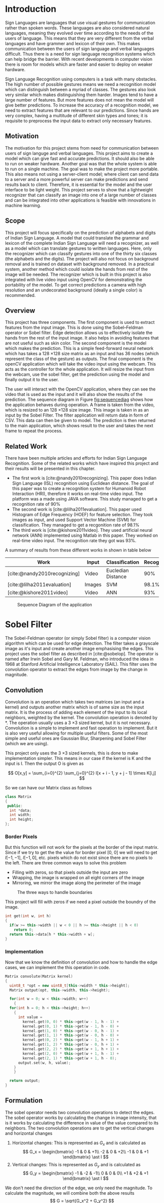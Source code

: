 #+begin_comment
natbib only works when working with latex. to export in other formats switch to
#+CITE_EXPORT: basic numeric numeric
#+end_comment
#+CITE_EXPORT: natbib abbrv

#+BIBLIOGRAPHY: ./bibliography.bib
#+LATEX_CLASS: my-report
#+LATEX_CLASS_OPTIONS: [a4paper,oneside,12pt]
#+LATEX_HEADER: \usepackage{mathptmx}
#+LATEX_HEADER: \usepackage[skip=12pt]{parskip}

#+LATEX_HEADER: \usepackage{geometry}
#+LATEX_HEADER: \geometry{ a4paper, top=30mm, bottom=30mm, left=40mm, right=20mm }

#+begin_export latex
\listoffigures
#+end_export

#+begin_comment
To add figures, add images and caption them as follows

#+CAPTION: Strongly Connected Components of the graph
#+NAME: fig:sccgraph
[[./imgs/strongly-connected-component.svg]]

to cite the figure do
Please refer to [[fig:sccgraph]]
#+end_comment

* Introduction
Sign Languages are languages that use visual gestures for communication rather than spoken words. These languages are also considered natural languages, meaning they evolved over time according to the needs of the users of language. This means that they are very different from the verbal languages and have grammer and lexicon of their own. This makes communication between the users of sign language and verbal languages difficult. Thus there is a need for sign language recognition systems which can help bridge the barrier. With recent developments in computer vision there is room for models which are faster and easier to deploy on weaker hardware.

Sign Language Recognition using computers is a task with many obstacles. The high number of possible gestures means we need a recognition model which can distinguish between a myriad of classes. The gestures also look very similar which makes distinguishing them harder. Images tend to have a large number of features. But more features does not mean the model will give better predictions. To increase the accuracy of a recognition model, we need to extract features that are relevant to our predictions. Since hands are very complex, having a multitude of different skin types and tones; it is requisite to preprocess the input data to extract only necessary features.

** Motivation
The motivation for this project stems from need for communication between users of sign languge and verbal languages. This project aims to create a model which can give fast and accurate predictions. It should also be able to run on weaker hardware. Another goal was that the whole system is able to run on a single machine. The goal was to make the project more portable. This also means not using a server-client model; where client can send data to a server and a more powerful server can make predictions and send results back to client. Therefore, it is essential for the model and the user interface to be light weight. This project serves to show that a lightweight recognizer that can classify an image into one of a large number of classes and can be integrated into other applications is feasible with innovations in machine learning.

** Scope
This project will focus specifically on the prediction of alphabets and digits of Indian Sign Language. A model that could translate the grammar and lexicon of the complete Indian Sign Language will need a recognizer, as well as a model which can translate gestures to written languages. Here, only the recognizer which can classify gestures into one of the thirty six classes (the alphabets and the digits). The project will also not focus on background removal and is trained on dataset with background removed. In a practical system, another method which could isolate the hands from rest of the image will be needed. The recognizer which is built in this project is also integrated with live video input using OpenCV for demonstrating the portability of the model. To get correct predictions a camera with high resolution and an undecorated background (ideally a single color) is recommended.

** Overview
This project has three components. The first component is used to extract features from the input image. This is done using the Sobel–Feldman operator or Sobel filter. Edge detection allows us to effectively isolate the hands from the rest of the input image. It also helps in avoiding features that are not useful such as skin color. The second component is the model which makes the prediction. This is a simple feed-forward neural network which has takes a 128 \times 128 size matrix as an input and has 36 nodes (which represent the class of the gesture) as outputs. The final component is the openCV application which will take the video input using the webcam. This acts as the controller for the whole application. It will resize the input from the webcam, use the sobel filter, get the prediction using the model and finally output it to the user.

The user will interact with the OpenCV application, where they can see the video that is used as the input and it will also show the results of the prediction. The sequence diagram in Figure [[fig:sequencediag]] shows how the application behaves during operation. A frame is taken from the video, which is resized to an 128 \times 128 size image. This image is taken in as an input by the Sobel Filter. The filter application will return data in form of CSV. This data can then be given to model. The prediction is then returned to the main application, which shows result to the user and takes the next frame to repeat the process.

** Related Work
There have been multiple articles and efforts for Indian Sign Language Recognition. Some of the related works which have inspired this project and their results will be presented in this chapter.

+ The first work is [cite:@nandy2010recognizing]. This paper does Indian Sign Language (ISL) recognition using Euclidean distance. The goal of this paper was to create a recognition system for Humanoid Robot Interaction (HRI), therefore it works on real-time video input. The platform was a made using JAVA software. This study managed to get a recognition rate of 90%
+ The second work is [cite:@lilha2011evaluation]. This paper used Histogram of Edge Frequency (HOEF) for feature selection. They took images as input, and used Support Vector Machine (SVM) for classification. They managed to get a recgonition rate of 98.1%
+ The third work is [cite:@kishore2011video]. They used artificial neural network (ANN) implemented using Matlab in this paper. They worked on real-time video input. The recognition rate they got was 93%.

A summary of results from these different works in shown in table below

| Work                         | Input  | Classification     | Recognition | Platform |
|------------------------------+--------+--------------------+-------------+----------|
| [cite:@nandy2010recognizing] | Video  | Eucledian Distance |         90% | JAVA     |
| [cite:@lilha2011evaluation]  | Images | SVM                |       98.1% | N/A      |
| [cite:@kishore2011video]     | Video  | ANN                |         93% | Matlab   |


#+CAPTION: Sequence Diagram of the application
#+NAME: fig:sequencediag
[[file:Introduction/2025-04-22_00-41-01_sequence_diagram.drawio.png]]

* Sobel Filter
The Sobel-Feldman operator (or simply Sobel filter) is a computer vision algorithm which can be used for edge detection. The filter takes a grayscale image as it's input and create another image emphasising the edges. This project uses the sobel filter as described in [cite:@sobelop]. The operator is named after Irwin Sobel and Gary M. Feldman, who introduced the idea in 1968 at Stanford Artificial Intelligence Laboratory (SAIL). This filter uses the convolution operator to extract the edges from image by the change in magnitude.

** Convolution
Convolution is an operation which takes two matrices (an input and a kernel) and outputs another matrix which is of same size as the input matrix. It is the process of adding each element of the input to its local neighbors, weighted by the kernel. The convolution operation is denoted by *​. The operation usually uses a 3 \times 3 sized kernel, but it is not necessary. Convolution is a simple to implement and fast operation to implement. But it is also very useful allowing for multiple useful filters. Some of the most simple and useful ones are Gaussian Blur, Sharpening and Sobel Filter (which we are using).

This project only uses the 3 \times 3 sized kernels, this is done to make implementation simpler. This means in our case if the kernel is K and the input is I. Then the output O is given as

\[ O[x,y] = \sum_{i=0}^{2} \sum_{j=0}^{2} I[x + i - 1, y + j - 1] \times K[i,j] \]

So we can have our Matrix class as follows
#+begin_src cpp
  class Matrix
  {
   public:
    int *data;
    int width;
    int height;
  };
#+end_src

*** Border Pixels
But this function will not work for the pixels at the border of the input matrix. Since if we try to get the the value for border pixel [0, 0] we will need to get $I[-1, -1]$, $I[-1, 0]$, etc. pixels which do not exist since there are no pixels to the left. There are three common ways to solve this problem
+ Filling with zeros, so that pixels outside the input are zero
+ Wrapping, the image is wrapped on all eight corners of the image
+ Mirroring, we mirror the image along the perimeter of the image

#+CAPTION: The three ways to handle boundaries
#+NAME: fig:boundarieshandle
[[file:Sobel_Filter/2025-04-22_19-58-37_2025-04-22_19-55-12_boundaries-hypotheses.png]]

This project will fill with zeros if we need a pixel outside the boundry of the image.

#+begin_src cpp
  int get(int w, int h)
  {
    if(w >= this->width || w < 0 || h >= this->height || h < 0)
      return 0;
    return this->data[h * this->width + w];
  }
#+end_src

*** Implementation
Now that we know the definition of convolution and how to handle the edge cases, we can implement the this operation in code.
#+begin_src cpp
  Matrix convolute(Matrix kernel)
  {
    uint8_t *opt = new uint8_t[this->width * this->height];
    Matrix output(opt, this->width, this->height);

    for(int w = 0; w < this->width; w++)
      {
	for(int h = 0; h < this->height; h++)
	  {
	    int value =
	      kernel.get(0, 0) * this->get(w - 1, h - 1) +
	      kernel.get(0, 1) * this->get(w - 1, h - 0) +
	      kernel.get(1, 0) * this->get(w - 0, h - 1) +
	      kernel.get(1, 1) * this->get(w - 0, h - 0) +
	      kernel.get(0, 2) * this->get(w - 1, h + 1) +
	      kernel.get(1, 2) * this->get(w - 0, h + 1) +
	      kernel.get(2, 2) * this->get(w + 1, h + 1) +
	      kernel.get(2, 0) * this->get(w + 1, h - 1) +
	      kernel.get(2, 1) * this->get(w + 1, h - 0);
	    output.set(w, h, value);
	  }
      }

    return output;
  }
#+end_src

** Formulation
The sobel operator needs two convolution operations to detect the edges. The sobel operator works by calculating the change in image intensity, that is it works by calculating the difference in value of the value compared to its neighbors. The two convolution operations are to get the vertical changes and horizontal changes
1. Horizontal changes: This is represented as $G_x$ and is calculated as
   \[ G_x = \begin{bmatrix} -1 & 0 & +1\\ -2 & 0 & +2\\ -1 & 0 & +1 \end{bmatrix} \ast I \]
1. Vertical changes: This is represented as $G_y$ and is calculated as
   \[ G_y = \begin{bmatrix} -1 & -2 & -1\\ 0 & 0 & 0\\ +1 & +2 & +1 \end{bmatrix} \ast I \]

We don't need the direction of the edge, we only need the magnitude. To calculate the magnitude, we will combine both the above results
\[ G = \sqrt{G_x^2 + G_y^2} \]

Using the Matrix class we implemented in previous section, we can implement this algorithm as
#+begin_src cpp
  Matrix sobel_x({1, 0, -1,
		  2, 0, -2,
		  1, 0 , -1}, 3, 3);
  Matrix Gx = image.convolute(sobel_x);

  Matrix sobel_y({1, 2, 1,
		  0, 0, 0,
		  -1, -2, -1}, 3, 3);
  Matrix Gy = grayscale.convolute(sobel_y);
#+end_src

The code to calculate magnitude is as follows
#+begin_src cpp
    double *magnitude = new double[width * height];
    double max_magnitude = 0;
    for(int i = 0; i < (width * height); i++)
      {
	double value = std::sqrt(Gx.data[i] * Gx.data[i] +
				 Gy.data[i] * Gy.data[i]);
	if (value > max_magnitude)
	  max_magnitude = value;
	magnitude[i] = value;
      }
#+end_src

Finally, we will output the image by converting the magnitude to an integer value between 0 and 255 by using the maximum magnitude.
#+begin_src cpp
  uint8_t *output = new uint8_t[width * height];
  for(int i = 0; i < (width * height); i++)
    {
      output[i] = (magnitude[i] / max_magnitude) * 255;
    }
#+end_src

*** Result
The result of the sobel filter on one of the image from our dataset is shown in Figure [[fig:edgesresult]]. Here, we have shown the output in form of a image by converting magnitude to an integer between 0 and 255. In the project, we work using magnitudes directly.

#+ATTR_LATEX: :float wrap
#+CAPTION: Result of sobel operator
#+NAME: fig:edgesresult
[[file:Sobel_Filter/2025-04-28_02-44-20_edgeresult.png]]

* Neural Network
A neural network is a type of machine learning model. It is inspired by the human brain, which is composed of neurons that form different pathways to process data and learn patterns. To mimic this behaviour, neural networks in coumputers are made of artificial neurons. An artificial neuron is a function which is conceived as a model of biological neuron in a neural network. An artificial neuron is the smallest unit of the Artificial Neural Network (ANN). The artificial neuron is based on how biological neurons work in human brain.

The artificial neurons are placed in layers to form our neural network. The input is passed to the first layer which is called the input layer, after which it moves forwards where are transformations are done on it by each neuron. This process is called the forward propagation. Eventually, the signal reaches the last layer called the output layer. The layers between input layer and output layers are called hidden layers. The number of artificial neurons in the input layer will depend on the size of our input. In our project, we have a 128 \times 128 sized image, thus we will have 16,384 neurons in our input layer. We are making a recognizer, so number of neurons in output layer is number of classes. Thus our model will have 36 neurons in the output layer.

** Artificial Neurons
The design of  artificial neurons is inspired by how biological neurons work. More precisely, it uses two types of behaviour from the biological neuron. There is excitatory potential and inhibitory potential for activation. So for every incoming signal, the neuron either increases it with excitatory potential or decreases it with inhibitory potential. This is copied in our artificial neuron as weights. These weights are multiplied with our inputs and can be used to increase or decrease the intensity of the different inputs. The appropriate value for these weights is calculated during training using a process called backpropagation.

#+CAPTION: An artificial neuron
#+NAME: fig:artificialneuron
[[file:Neural_Network/2025-04-26_00-32-11_640px-Artificial_neuron_structure.svg.png]]

The structure of an artificial neuron is shown in Figure [[fig:artificialneuron]]. A single neuron has multiple inputs it can take. This is shown in figure as variables $x_1, x_2, x_3 ... x_n$. Every input to the neuron will have an associated weight. If we suppose the neuron number is $j$ in the layer. We will represent the weights as $w_{1j}, w_{2j}, w_{3j} ... w_{nj}$. Now we need to combine all the inputs. This is done by a transfer function, which is
summation in most models. Therefore, we will combine all the inputs as,

\[ x_1 w_{1j} + x_2 w_{2j} + x_3 w_{3j} + ... + x_n w_{nj} = \sum_{i=1}^{n} x_i w_{ij}\]

The next part of the neuron is the activation function. This function will take the result of the transfer function and produce the final output of the neuron. The need for activation function is to provide non-linearity. The transfer function only applies linear operations on the inputs. Having non-linear output allows our model to store relationships and patterns more efficiently. Some activation functions such as the ReLU function also help preventing signal saturation, a phenomenon where gradients become too small for learning.

Our model is only using a single activation function. It is the ReLU activation function. This function is very useful, specially in our project. This function helps to avoid the problem of vanishing gradients, which occurs in other activation functions. It is also simple to implement and computationally inexpensive. The one limitation of ReLU is that if inputs are consistently negetive, output will always be zero. In our project, we are using images with intensity of each pixel as input, this problem won't occur in our model. The graph of the ReLU function is shown in Figure [[fig:relu]].

#+CAPTION: ReLU Activation Function
#+NAME: fig:relu
[[file:Neural_Network/2025-04-26_21-13-41_Relu-activation-function.png]]

The function is defined mathematically as
\[ ReLU(x) = \frac{x + |x|}{2} \]
But it is easier to implement in code by using the defition
\[ ReLU(x) = max(0, x) \]

** Training
The process of training in a neural network involves tweaking the weights associated with inputs of the neurons until we get expected results. In training and tweaking the weights, the model will learn the patterns in our input data. Thus, we will split our dataset into training data and testing data. The training data is used in the training process and the testing data is for testing our model. In our model, we have an 80 split for training and 20 for testing. The first step in training the model is choosing the loss function.

*** Loss function
The loss function (also called the cost function) is a function which shows how far our current predictions are from the actual answer. This allows us to automate the task of tweaking our weights in a way such that gets us better predictions, since we now only need to worry about minimizing the cost function and not worry about all of the neurons individually. There are multiple loss functions to choose from based on different use cases. A frequently used loss function is the Mean Square Error (MSE), but that function is better suited for regression. The loss function which is suitable for classification task is the Cross-Entropy loss function.

The Cross-Entropy loss function is used from [cite:@lossfunc]. The cross-entropy loss increases as the predicted probability diverges from actual label. This function minimizes the cost when the signal of the predicted label is correct. It also increases the cost for when signals of other labels are high but this effect is weaker than previous. This is shown in Figure [[fig:crossloss]] with the value of loss in y-axis and signal strength of predicted label is in x-axis.

#+CAPTION: Cross-Entropy loss function
#+NAME: fig:crossloss
[[file:Neural_Network/2025-04-27_00-39-04_cross_entropy.png]]

The Cross-Entropy loss is calculated by the following equation. Here, $M$ is the number of classes, $y_i$ is the expected output of label $i$ and $p_i$ is the prediction.
\[ - \sum_{i = 1}^{M} y_{i} ln (p_{i}) \]

*** Optimizer
We now have a way to check the performance of the model, so we can use an optimizer which will find the appropriate weights to minimize the loss function. The most well known optimizer is the stochastic gradient descent (SDE). It is a variant of the gradient descent method, which is a general purpose algorithm which can be used to minimize any function.  It uses gradient (slope) to calculate the minima of the given loss function. According to [cite:@gradientdescent], the formula for gradient descent is

\[ W_{new} = W_{old} - \alpha \times \frac{\delta (Loss)}{\delta (W_{old})}\]

Where, $W$ is the current value of the weight, and $\alpha$ is the learning rate. Learning rate is the amount in which direction we move the weight. Choosing the correct learning rate is necessary for getting the minimum cost efficiently and correctly. If it is too high the optimization will take a very long time, having to do this for every weight will get very computationally expensive. Having it too high will cause the weights to jump around a lot, this causes it to never settle for the minima. This is show in Figure [[fig:learrate]] 

#+CAPTION: Choosing correct learning rate
#+NAME: fig:learrate
[[file:Neural_Network/2025-04-27_02-45-46_learning_rates.png]]

This project uses Adaptive Gradient Descent (AdaGrad) which adaptively changes learning rate. This means that rather than being constant like we saw previously they are updated based sum of previous gradients squared.
** Implementation
The project uses TensorFlow to create and train the neural network. The model is trained on the Google Colab T4 (Tesla T4) compute unit. The model is trained on cloud and is then downloaded to be used in offline project. The following imports are used to train the model

#+begin_src python
import pandas as pd 
import numpy as np
import tensorflow as tf
from sklearn.model_selection import train_test_split
from google.colab import drive
#+end_src

We process the dataset using sobel filter and save the results in a csv file in the our drive, this is then loaded into the cloud. We also split the dataset into training and testing data.

#+begin_src python
  data = pd.read_csv('/content/drive/MyDrive/isl.csv', header=None)
  X, Y = data.iloc[:,0:16384].values, data[16384].values
  X_train, X_test, Y_train, Y_test = train_test_split(X,Y,test_size=0.2)
#+end_src

After the dataset is loaded, we will make our model. This model has three layers, input layer has 16,384 neurons and uses the ReLU activation function. The second layer has 8,174 neurons and also uses the ReLU activation function. This hidden layer has the number of neurons chosen to be between neurons in input layer and those in output layer. The output layer is a layer with 36 neurons. This is built in tensorflow as

#+begin_src python
   model = tf.keras.Sequential([
     tf.keras.layers.Dense(128*128, activation='relu'),
     tf.keras.layers.Dense(8174, activation='relu'),
     tf.keras.layers.Dense(36)
  ])
#+end_src

To train this model we need to call the compile and fit methods as shown

#+begin_src python
  model.compile(optimizer='adagrad', metrics=['accuracy'],
		loss=tf.keras.losses.SparseCategoricalCrossentropy(from_logits=True))
  model.fit(X_train, Y_train, epochs=5)
#+end_src

Now, we can check the accuracy of our model using the testing data. The output for this is shown in Figure [[fig:accuracymodel]]. 

#+CAPTION: Accuracy of the model
#+NAME: fig:accuracymodel
[[file:Neural_Network/2025-04-28_01-55-46_accuracy_of_model.png]]

The common way to show the accuracy of a model is to use a confusion matrix. It has the true labels in the Y-axis and predicted label in X-axis and data is shown in form of a matrix. Each cell shows the percent of time the model makes the prediction for the given label corresponding true label. Thus if model is has high accuracy, the diagonal will have should be high. The confusion matrix of our model is shown in Figure [[fig:confusionmatrix]]. We can see that our model shows confusion for 'U', '7', '6' and '4' but otherwise has very high accuracy.

#+CAPTION: The confusion matrix
#+NAME: fig:confusionmatrix
[[file:Neural_Network/2025-04-27_03-38-55_confusion_matrix.png]]

* OpenCV Application
The final component of this project is the OpenCV application which will take the input from the user. It takes the video from webcam as the input. It will then pass the input through our sobel filter. It will finally use the model which we trained to give a prediction. We can predict using the $model.predict$ method. The result of this function is shown in Figure [[fig:predictionresult]]. This returns an array of predictions, where every index represents a different label. The index with the largest signal is the label which our model predicted.

#+CAPTION: The result of prediction
#+NAME: fig:predictionresult
[[file:OpenCV_Application/2025-04-27_15-22-20_Screenshot 2025-03-18 121040.png]]

** Implementation
The first step is to setup the openCV loop. This loop is called every frame of the video
#+begin_src python
  import pandas as pd
  import tensorflow as tf
  import numpy as np
  import cv2

  import subprocess
  from io import StringIO

  # Main loop
  capture = cv2.VideoCapture(0)
  frame_number = 0
  current_prediction = "Waiting..."
  while(True):
      ret, frame = capture.read()
      cv2.putText(frame, current_prediction,
		  (10,20), cv2.FONT_HERSHEY_COMPLEX,
		  1,( 255, 0, 0),2,cv2.LINE_AA)
      cv2.imshow("Press Q to close", frame)

      if (cv2.waitKey(1) == ord('q')):
	  break

  capture.release()
  cv2.destroyAllWindows()
#+end_src

Now, we need to get a square region in the middle of the frame where we can get the input. Thus we will need some global variables that will define the region
#+begin_src python
  # Region properties
  REGION_TOP_LEFT = (272, 272)
  REGION_SIZE = (512, 512)
  REGION_BOUNDRY_COLOR = (255, 0, 0)
  REGION_BOUNDRY_SIZE = 3

  region_bottom_right = (REGION_TOP_LEFT[0] + REGION_SIZE[0],
			 REGION_TOP_LEFT[1] + REGION_SIZE[1])
#+end_src

Now, in our main loop we will add the following line to put the region in our frame after the cv2.putText
#+begin_src python
  cv2.rectangle(frame, REGION_TOP_LEFT, region_bottom_right,
		REGION_BOUNDRY_COLOR, REGION_BOUNDRY_SIZE)
#+end_src

Finally, in our we can get the region after the cv2.imshow call to get the region and write it to an output.jpg
#+begin_src python
  if frame_number % 120 == 0:
    # Getting region
    region = frame[REGION_TOP_LEFT[0]:region_bottom_right[0],
		   REGION_TOP_LEFT[1]:region_bottom_right[1]]
    region = cv2.cvtColor(region, cv2.COLOR_BGR2GRAY)
    region = cv2.resize(region, (128, 128))
    region = cv2.flip(region, 1)
    cv2.imwrite("output.jpg", region)
#+end_src

After we have written our output image, we can then give it to the sobel filter. To run other processes, we use the python subprocess module.
#+begin_src python
  opt = subprocess.check_output("./sobel.exe " + "output.jpg")
  inpt = pd.read_csv(StringIO(opt.decode('utf-8')[0:-1]), header=None)
#+end_src

Since we now have data in form of numpy array, we can pass the values to the model to get our predictions and change the current predictions accordingly.
#+begin_src python
  predictions = model.predict(inpt.values)
  current_prediction = "Prediction is " +
                       characters_label[np.argmax(predictions)]
#+end_src

* Conclusion
In this chapter, we will present the results we got in this project in brief. The sobel filter is the first major component of this project. Since this is written in C++, this is very fast and computationally efficient. It is also very portable because the main logic is written in pure C++ and library to read and write images are the stb single file libraries [cite:@stblibraries] which are very small and cross platform. The filter being implemented in a system programming language also means it is easy to integrate with other languages.

To classify our images after applying the sobel operator, we have use an Artificial Neural Network (ANN) with three layers. The model supports inputs of size 128 \times 128. The first layer has 16,384 neurons for input and is using ReLU activation function. The second layer which is the hidden layer of our model, has 8,174 neurons and also uses the ReLU activation function. The final layer which is the output layer has 36 neurons for the number of classes we need to recognize. We use the cross-entropy loss function because it works well with classification tasks, especially with high number of classes. We use the AdaGrad algorithm for optimization of the loss function. This is a variant of the Gradient Descent in which learning rates are adjusted during training. In our testing data, this gave us an accuracy of 98.77%  as seen in Figure [[fig:accuracymodel]] this may be lower for other more general datasets and needs more testig with varied inputs.

The final component of our project is the openCV application which ties the other two parts together, allowing us to take input from real-time video and pass it through other two components. It will also tell the prediction to the user. This application has the most scope for work in the future. This component currently rescales the input, applies grayscale (though this part is not necessary since the sobel filter application can do it) and then saves the image. Then it calls sobel filter application to convert the image to csv output, this is data is given to the model which produces the final prediction.

* Future Scope
There are many future avenues for exploration, several compelling directions emerge, aligning seamlessly with the trajectory of this project and its uses for use by general public. Firstly, we can devle deeper into the edge detection where we can upgrade from a simple sobel filter to canny edge detection. This algorithm works after sobel filter to further select only the most prominent edges. This will help in getting better accuracy when working on real-time input like video, because most modern cameras usually focus on the foreground effectively making edges of the focus (hands) more prominent. We can go further and add a way to remove the background from our input. This would required another suitable algorithm or model which can detect the background and remove it.

The neural network can be upgraded to a Convolution Neural Network (CNN). These networks are better suited for computer vision tasks than traditional Neural Network which we have used in this project. Increasing the quality of the dataset, with more varied images which the network can train on. It would also be ideal if these images could have more noise in the background so that we could train the model to only isolate the hands.

The frontend application needs the most work in the future, if this project is to be used for gesture detection in true-to-life setting. The current implementation relies on OpenCV, but we are not using all of the capabilities of the library. It was chosen since it was appropriate for the scope of this project, but switching to another library which is lighter and can allow us to work with camera directly will significantly improve performance. Alternatively, we could also use OpenCV to do more difficult tasks such as the canny edge detection mentioned before. This would make the use of such a large library appropriate. The fontend also needs to be more user friendly and intuitive to use.

In essence, the future holds boundless opportunities for advancing the field of sign language recognition through interdisciplinary collaboration, innovative technologies, and a steadfast commitment to excellence. By embracing these opportunities and staying attuned to emerging trends and challenges, we can continue to push the boundaries of what's achievable, driving innovation and shaping the future of computer vision.
#+print_bibliography:
